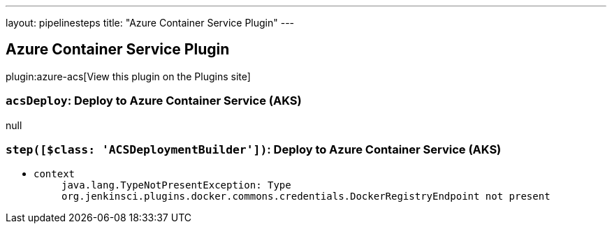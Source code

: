 ---
layout: pipelinesteps
title: "Azure Container Service Plugin"
---

:notitle:
:description:
:author:
:email: jenkinsci-users@googlegroups.com
:sectanchors:
:toc: left
:compat-mode!:

== Azure Container Service Plugin

plugin:azure-acs[View this plugin on the Plugins site]

=== `acsDeploy`: Deploy to Azure Container Service (AKS)
++++
null


++++
=== `step([$class: 'ACSDeploymentBuilder'])`: Deploy to Azure Container Service (AKS)
++++
<ul><li><code>context</code>
<ul><code>java.lang.TypeNotPresentException: Type org.jenkinsci.plugins.docker.commons.credentials.DockerRegistryEndpoint not present</code>
</ul></li>
</ul>


++++
